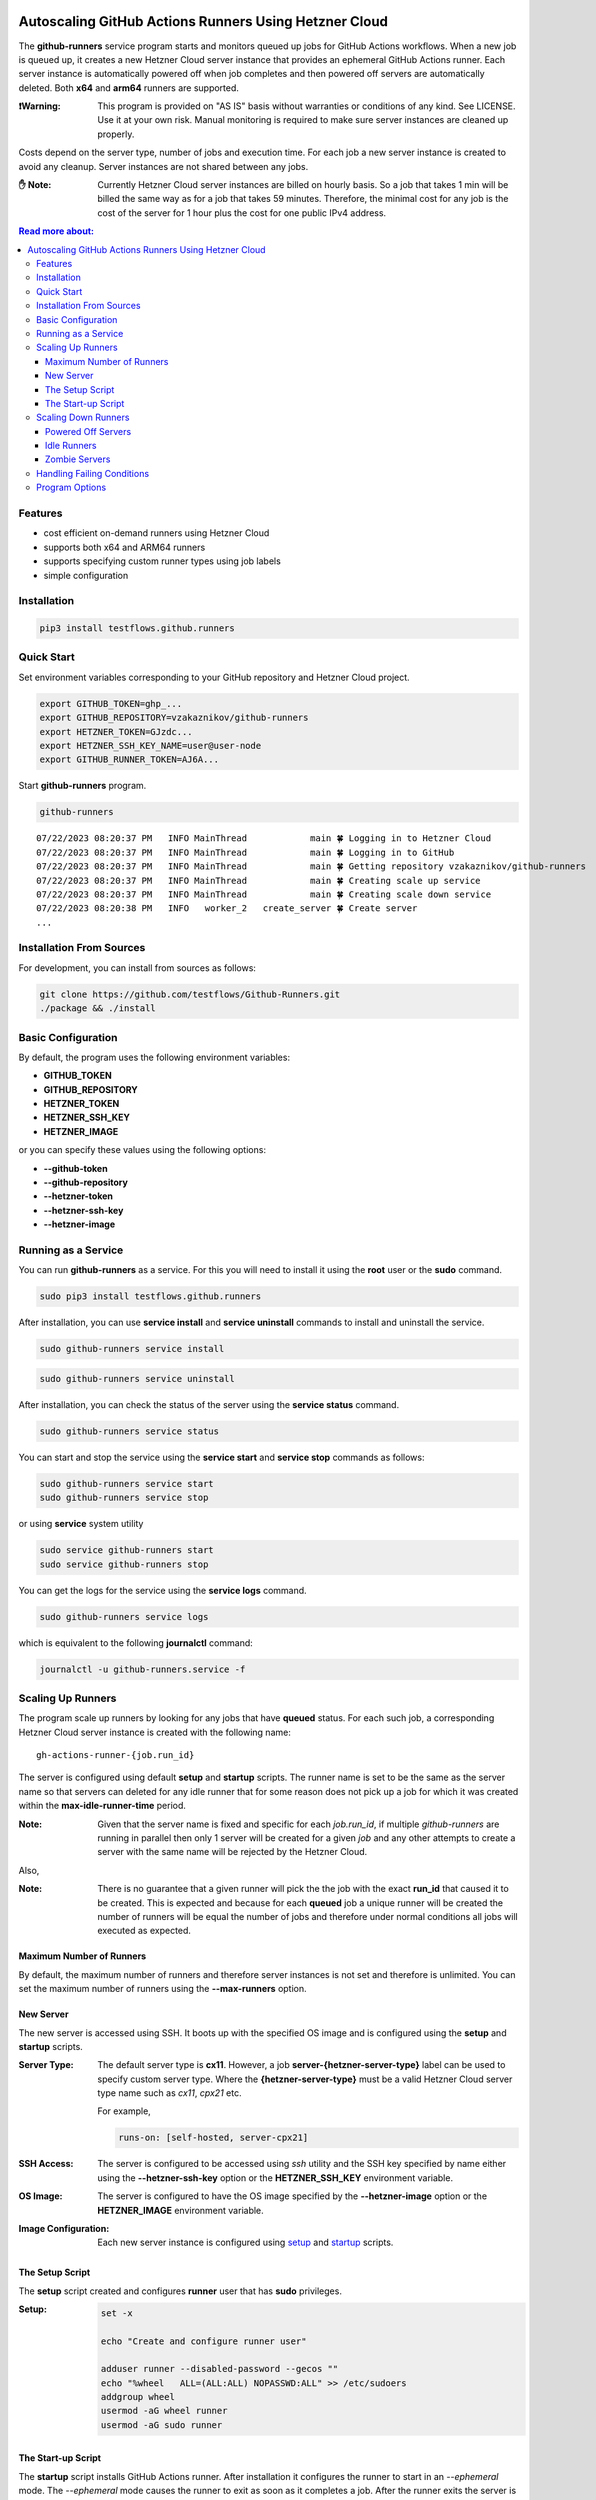 .. image:: https://raw.githubusercontent.com/testflows/TestFlows-ArtWork/master/images/logo.png
   :width: 20%
   :alt: test bug
   :align: center

======================================================
Autoscaling GitHub Actions Runners Using Hetzner Cloud
======================================================

.. image:: https://raw.githubusercontent.com/testflows/TestFlows-ArtWork/master/images/test-machine.png
   :width: 30%
   :alt: test machine
   :align: center

The **github-runners** service program starts and monitors queued up jobs for GitHub Actions workflows.
When a new job is queued up, it creates a new Hetzner Cloud server instance
that provides an ephemeral GitHub Actions runner. Each server instance is automatically
powered off when job completes and then powered off servers are
automatically deleted. Both **x64** and **arm64** runners are supported.

:❗Warning:
   This program is provided on "AS IS" basis without warranties or conditions of any kind. See LICENSE.
   Use it at your own risk. Manual monitoring is required to make sure server instances are cleaned up properly.

Costs depend on the server type, number of jobs and execution time. For each job a new server instance is created
to avoid any cleanup. Server instances are not shared between any jobs.

:✋ Note:
   Currently Hetzner Cloud server instances are billed on hourly basis. So a job that takes 1 min will be billed
   the same way as for a job that takes 59 minutes. Therefore, the minimal cost
   for any job is the cost of the server for 1 hour plus the cost for one public IPv4 address.

.. contents:: Read more about:
   :backlinks: top
   :depth: 4

--------
Features
--------

* cost efficient on-demand runners using Hetzner Cloud
* supports both x64 and ARM64 runners
* supports specifying custom runner types using job labels
* simple configuration

------------
Installation
------------

.. code-block:: bash

   pip3 install testflows.github.runners

------------
Quick Start
------------

Set environment variables corresponding to your GitHub repository and Hetzner Cloud project.

.. code-block:: bash

   export GITHUB_TOKEN=ghp_...
   export GITHUB_REPOSITORY=vzakaznikov/github-runners
   export HETZNER_TOKEN=GJzdc...
   export HETZNER_SSH_KEY_NAME=user@user-node
   export GITHUB_RUNNER_TOKEN=AJ6A...

Start **github-runners** program.

.. code-block:: bash

   github-runners

::

   07/22/2023 08:20:37 PM   INFO MainThread            main 🍀 Logging in to Hetzner Cloud
   07/22/2023 08:20:37 PM   INFO MainThread            main 🍀 Logging in to GitHub
   07/22/2023 08:20:37 PM   INFO MainThread            main 🍀 Getting repository vzakaznikov/github-runners
   07/22/2023 08:20:37 PM   INFO MainThread            main 🍀 Creating scale up service
   07/22/2023 08:20:37 PM   INFO MainThread            main 🍀 Creating scale down service
   07/22/2023 08:20:38 PM   INFO   worker_2   create_server 🍀 Create server
   ...

-------------------------
Installation From Sources
-------------------------

For development, you can install from sources as follows:

.. code-block:: bash

   git clone https://github.com/testflows/Github-Runners.git
   ./package && ./install

-------------------
Basic Configuration
-------------------

By default, the program uses the following environment variables:

* **GITHUB_TOKEN**
* **GITHUB_REPOSITORY**
* **HETZNER_TOKEN**
* **HETZNER_SSH_KEY**
* **HETZNER_IMAGE**

or you can specify these values using the following options:

* **--github-token**
* **--github-repository**
* **--hetzner-token**
* **--hetzner-ssh-key**
* **--hetzner-image**

-----------------------
Running as a Service
-----------------------

You can run **github-runners** as a service. For this you will need to install it using the **root** user
or the **sudo** command.

.. code-block:: bash

   sudo pip3 install testflows.github.runners

After installation, you can use **service install** and **service uninstall** commands to install and
uninstall the service.

.. code-block:: bash

   sudo github-runners service install

.. code-block:: bash

   sudo github-runners service uninstall

After installation, you can check the status of the server using the **service status** command.

.. code-block:: bash

   sudo github-runners service status

You can start and stop the service using the **service start** and **service stop** commands as follows:

.. code-block:: bash

   sudo github-runners service start
   sudo github-runners service stop

or using **service** system utility

.. code-block:: bash

   sudo service github-runners start
   sudo service github-runners stop

You can get the logs for the service using the **service logs** command.

.. code-block:: bash

   sudo github-runners service logs

which is equivalent to the following **journalctl** command:

.. code-block:: bash

   journalctl -u github-runners.service -f

------------------
Scaling Up Runners
------------------

The program scale up runners by looking for any jobs that have **queued** status.
For each such job, a corresponding Hetzner Cloud server instance is created with the following name:

::

   gh-actions-runner-{job.run_id}

The server is configured using default **setup** and **startup** scripts. The runner name is set
to be the same as the server name so that servers can deleted for any idle runner that for some reason
does not pick up a job for which it was created within the **max-idle-runner-time** period.

:Note:
   Given that the server name is fixed and specific for each *job.run_id*, if multiple `github-runners` are running in parallel then
   only 1 server will be created for a given `job` and any other attempts to create a server with the same name will be rejected
   by the Hetzner Cloud.

Also,

:Note:
   There is no guarantee that a given runner will pick the the job with the exact **run_id** that caused it to be created.
   This is expected and because for each **queued** job a unique runner will be created the number of runners will be
   equal the number of jobs and therefore under normal conditions all jobs will executed as expected.

Maximum Number of Runners
=========================

By default, the maximum number of runners and therefore server instances is not set and therefore is unlimited.
You can set the maximum number of runners using the **--max-runners** option.

.. code-blocks::bash

   github-runners --max-runners 10


New Server
==========

The new server is accessed using SSH. It boots up with the specified OS image and is configured using
the **setup** and **startup** scripts.

:Server Type:

   The default server type is **cx11**. However, a job **server-{hetzner-server-type}** label can be used to specify
   custom server type. Where the **{hetzner-server-type}** must be a valid Hetzner Cloud server type name such as *cx11*, *cpx21* etc.

   For example,

   .. code-block:: yaml

       runs-on: [self-hosted, server-cpx21]

:SSH Access:

   The server is configured to be accessed using *ssh* utility and the SSH key specified by name either using the **--hetzner-ssh-key**
   option or the **HETZNER_SSH_KEY** environment variable.

:OS Image:

   The server is configured to have the OS image specified by the **--hetzner-image** option or the **HETZNER_IMAGE**
   environment variable.

:Image Configuration:
   Each new server instance is configured using `setup <#the-setup-script>`_ and `startup <#the-start-up-script>`_ scripts.

The Setup Script
================

The **setup** script created and configures **runner** user that has **sudo** privileges.

:Setup:

   .. code-block:: bash

        set -x

        echo "Create and configure runner user"

        adduser runner --disabled-password --gecos ""
        echo "%wheel   ALL=(ALL:ALL) NOPASSWD:ALL" >> /etc/sudoers
        addgroup wheel
        usermod -aG wheel runner
        usermod -aG sudo runner

The Start-up Script
===================

The **startup** script installs GitHub Actions runner. After installation it configures the runner to start in an *--ephemeral* mode.
The *--ephemeral* mode causes the runner to exit as soon as it completes a job. After the runner exits the server is powered off.

The x64 **startup** script installs and configures x64 version of the runner.

:x64:

   .. code-block:: bash

     set -x
     echo "Install runner"
     cd /home/runner
     curl -o actions-runner-linux-x64-2.306.0.tar.gz -L https://github.com/actions/runner/releases/download/v2.306.0/actions-runner-linux-x64-2.306.0.tar.gz
     echo "b0a090336f0d0a439dac7505475a1fb822f61bbb36420c7b3b3fe6b1bdc4dbaa  actions-runner-linux-x64-2.306.0.tar.gz" | shasum -a 256 -c
     tar xzf ./actions-runner-linux-x64-2.306.0.tar.gz

     echo "Configure runner"
     ./config.sh --unattended --replace --url https://github.com/${GITHUB_REPOSITORY} --token ${GITHUB_RUNNER_TOKEN} --name "$(hostname)" --runnergroup "${GITHUB_RUNNER_GROUP}" --labels "${GITHUB_RUNNER_LABELS}" --work _work --ephemeral

     echo "Start runner"
     bash -c "screen -d -m bash -c './run.sh; sudo poweroff'"


The ARM64 **startup** script is similar to the x64 script but install an ARM64 version of the runner.

:ARM64:

   .. code-block:: bash

     set -x
     echo "Install runner"
     cd /home/runner

     curl -o actions-runner-linux-arm64-2.306.0.tar.gz -L https://github.com/actions/runner/releases/download/v2.306.0/actions-runner-linux-arm64-2.306.0.tar.gz# Optional: Validate the hash
     echo "842a9046af8439aa9bcabfe096aacd998fc3af82b9afe2434ddd77b96f872a83  actions-runner-linux-arm64-2.306.0.tar.gz" | shasum -a 256 -c# Extract the installer
     tar xzf ./actions-runner-linux-arm64-2.306.0.tar.gz

     echo "Configure runner"
     ./config.sh --unattended --replace --url https://github.com/${GITHUB_REPOSITORY} --token ${GITHUB_RUNNER_TOKEN} --name "$(hostname)" --runnergroup "${GITHUB_RUNNER_GROUP}" --labels "${GITHUB_RUNNER_LABELS}" --work _work --ephemeral

     echo "Start runner"
     bash -c "screen -d -m bash -c './run.sh; sudo poweroff'"

--------------------
Scaling Down Runners
--------------------

Powered Off Servers
===================

The program scales down runners by first cleaning up powered off servers. The scale down service relies on the fact
that the `startup <#the-start-up-script>`_ script starts an ephemeral runner which will pick up only 1 job and then will power itself off after the job is complete.

The powered off servers are deleted after the **max-powered-off-time** interval which
can be specified using the **--max-powered-off-time** option which by default is set to *20* sec.

Idle Runners
============

The scale down service also monitors all the runners that have **idle** status and tries to delete any servers associated with such
runners if the runner is **idle** for more than the **max-idle-runner-time** period. This is needed in case a runner never gets a job
assigned to it and the server will stay in the power on state. This cycle relies on the fact that the runner's name
is the same as server's name. The **max-idle-runner-time** can be specified using the **--max-idle-runner-time** option which by default
is set to *120* sec.

Zombie Servers
==============

The scale down service will delete any zombie servers. A zombie server is defined as as any server that fails to register its runner within
the **max-runner-registration-time**. The **max-runner-registration-time** can be specified using the **--max-runner-registration-time** option
which by default is set to *60* sec.

---------------------------
Handling Failing Conditions
---------------------------

The program is designed to handle the following failing conditions:

:Server Never Registers a Runner:
   The server will remain in **running** state and should be reclaimed by the scale down service when it checks the actual runners registered for current servers.
   If it finds a server that is **running** but no runner is active for it it will be deleted after the **max-runner-registration-time** period.

:The *./config.sh* Command Fails:
   The behavior will be the same as for the **Server Never Registers a Runner** case above.

:The *./run.sh* Command Fails:
   The server will be powered off by the **startup** script and will be deleted by the scale down service.

:Creating Server For Queued Job Fails:
   If creation of the server fails for some reason then the scale up service will retry the operation in the next interval as the job's status will remain **queued**.

:Runner Never Gets a Job Assigned:
   If the runner never gets a job assigned, then the scale down service will remove the runner and delete its server after the **max-idle-runner-time** period.

:Runner Created With a Mismatched Labels:
   The behavior will be the same as for the **Runner Never Gets a Job Assigned** case above.

---------------
Program Options
---------------

The following options are supported:

* **-h, --help**
  show this help message and exit

* **-v, --version**
  show program's version number and exit

* **--license**
  show program's license and exit

* **--github-token GITHUB_TOKEN**
  GitHub token, default: *$GITHUB_TOKEN* environment variable

* **--github-repository GITHUB_REPOSITORY**
  GitHub repository, default: *$GITHUB_REPOSITORY* environment variable

* **--hetzner-token HETZNER_TOKEN**
  Hetzner Cloud token, default: *$HETZNER_TOKEN* environment variable

* **--ssh-key HETZNER_SSH_KEY**
  Hetzner Cloud SSH key name, default: *$HETZNER_SSH_KEY* environment variable

* **--image HETZNER_IMAGE**
  Hetzner Cloud server image name, default: ubuntu-20.04

* **-m count, --max-runners count**
  maximum number of active runners, default: unlimited

* **-w count, --workers count**
  number of concurrent workers, default: 10

* **--logger-config path**
  custom logger configuration file

* **--setup-script path**
  path to custom server setup script

* **--startup-x64-script path**
  path to custom server startup script

* **--startup-arm64-script path**
  path to custom ARM64 server startup script

* **--max-powered-off-time sec**
  maximum time after which a powered off server is deleted, default: *20* sec

* **--max-idle-runner-time sec**
  maximum time after which an idle runner is removed and its server deleted, default: *120* sec

* **--max-runner-registration-time**
  maximum time after which the server will be deleted if its runner is not registered with GitHub, default: *60* sec

* **--scale-up-interval sec**
  scale up service interval, default: *10* sec

* **--scale-down-interval sec**
  scale down service interval, default: *10* sec

* **--debug**
  enable debugging mode, default: *False*

* **commands:**
  * *command*
    * **service**
      service commands
